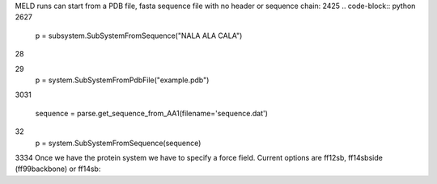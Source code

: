 
MELD runs can start from a PDB file, fasta sequence file with no header or sequence chain:
24
​
25
.. code-block:: python
26
​
27
    p = subsystem.SubSystemFromSequence("NALA ALA CALA")        
28
   
29
    p = system.SubSystemFromPdbFile("example.pdb")
30
​
31
    sequence = parse.get_sequence_from_AA1(filename='sequence.dat')
32
    p = system.SubSystemFromSequence(sequence)
33
​
34
Once we have the protein system we have to specify a force field. Current options are ff12sb, ff14sbside (ff99backbone) or ff14sb:
